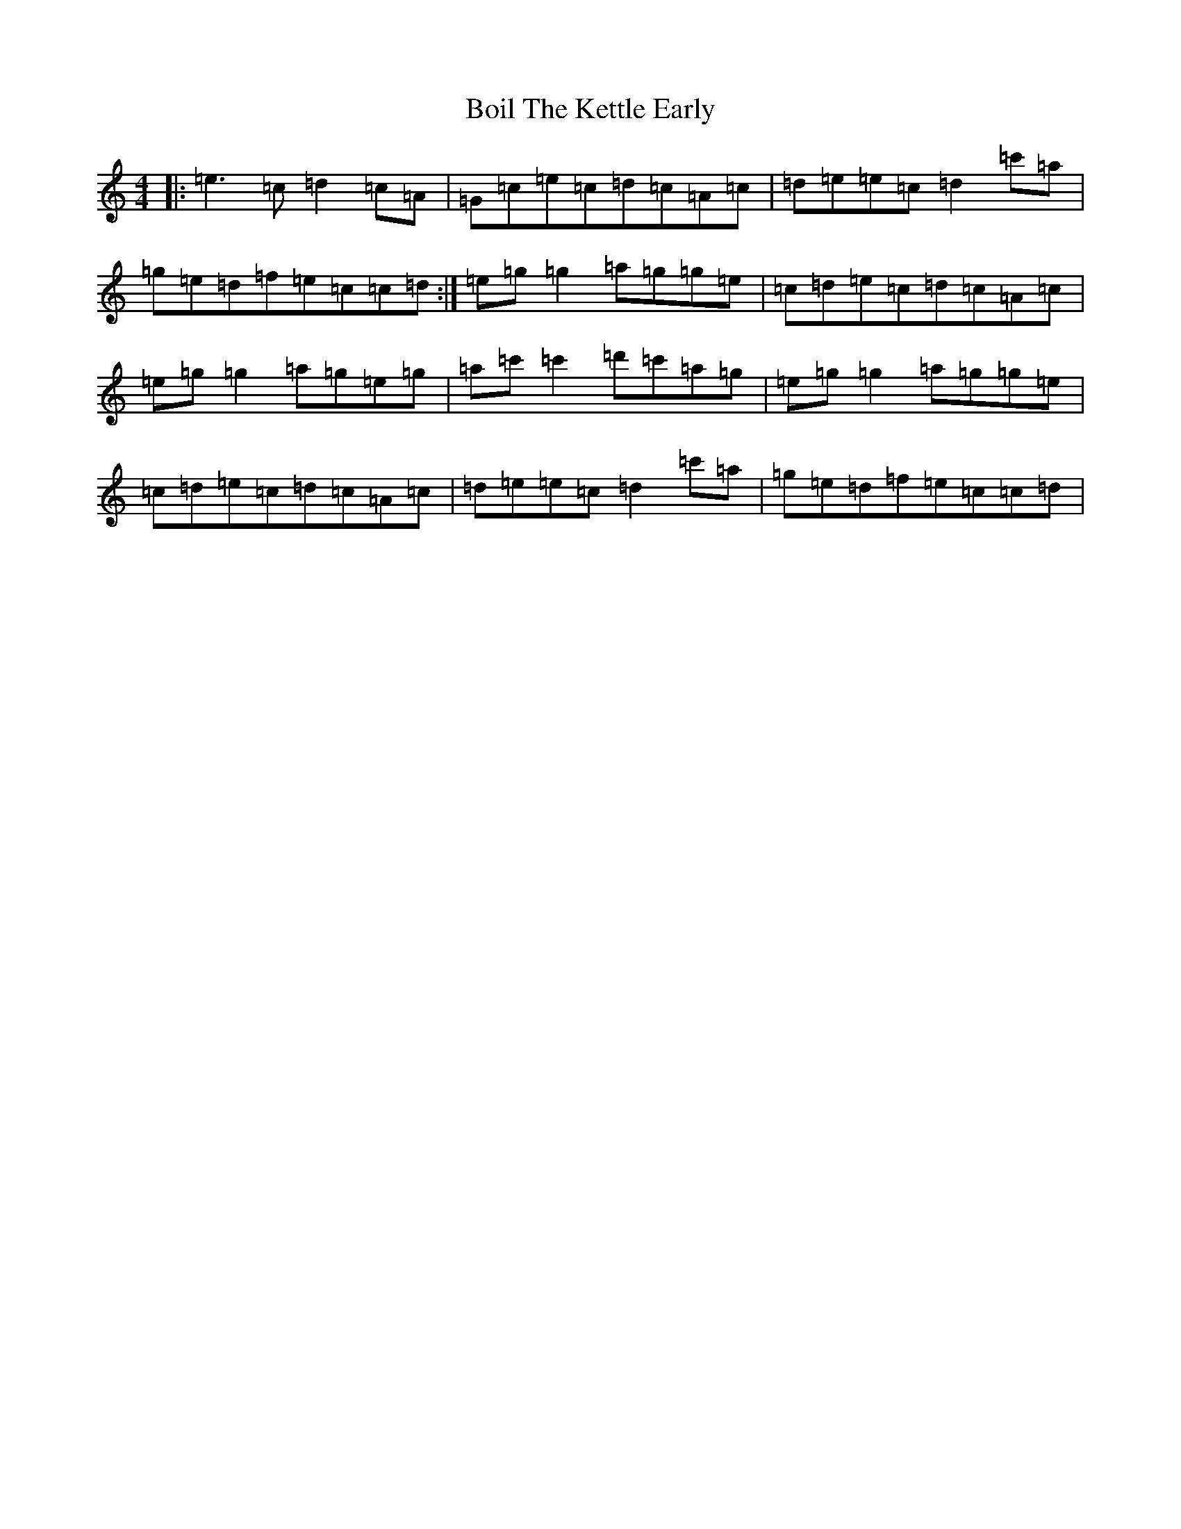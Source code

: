 X: 2190
T: Boil The Kettle Early
S: https://thesession.org/tunes/1243#setting30294
Z: A Major
R: reel
M:4/4
L:1/8
K: C Major
|:=e3=c=d2=c=A|=G=c=e=c=d=c=A=c|=d=e=e=c=d2=c'=a|=g=e=d=f=e=c=c=d:|=e=g=g2=a=g=g=e|=c=d=e=c=d=c=A=c|=e=g=g2=a=g=e=g|=a=c'=c'2=d'=c'=a=g|=e=g=g2=a=g=g=e|=c=d=e=c=d=c=A=c|=d=e=e=c=d2=c'=a|=g=e=d=f=e=c=c=d|